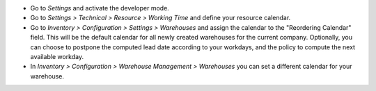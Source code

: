 * Go to *Settings* and activate the developer mode.

* Go to *Settings > Technical > Resource > Working Time* and define your
  resource calendar.

* Go to *Inventory > Configuration > Settings > Warehouses*
  and assign the calendar to the "Reordering Calendar" field.
  This will be the default calendar for all newly created warehouses
  for the current company.
  Optionally, you can choose to postpone the computed lead date according
  to your workdays, and the policy to compute the next available workday.

* In *Inventory > Configuration > Warehouse Management > Warehouses*
  you can set a different calendar for your warehouse.
